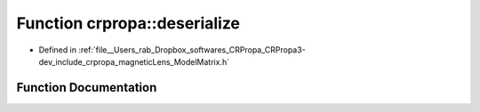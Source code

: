 .. _exhale_function_namespacecrpropa_1a29dbf1e61010b4104941a96eaa846cf1:

Function crpropa::deserialize
=============================

- Defined in :ref:`file__Users_rab_Dropbox_softwares_CRPropa_CRPropa3-dev_include_crpropa_magneticLens_ModelMatrix.h`


Function Documentation
----------------------


.. doxygenfunction:: crpropa::deserialize(const string&, ModelMatrixType&)
